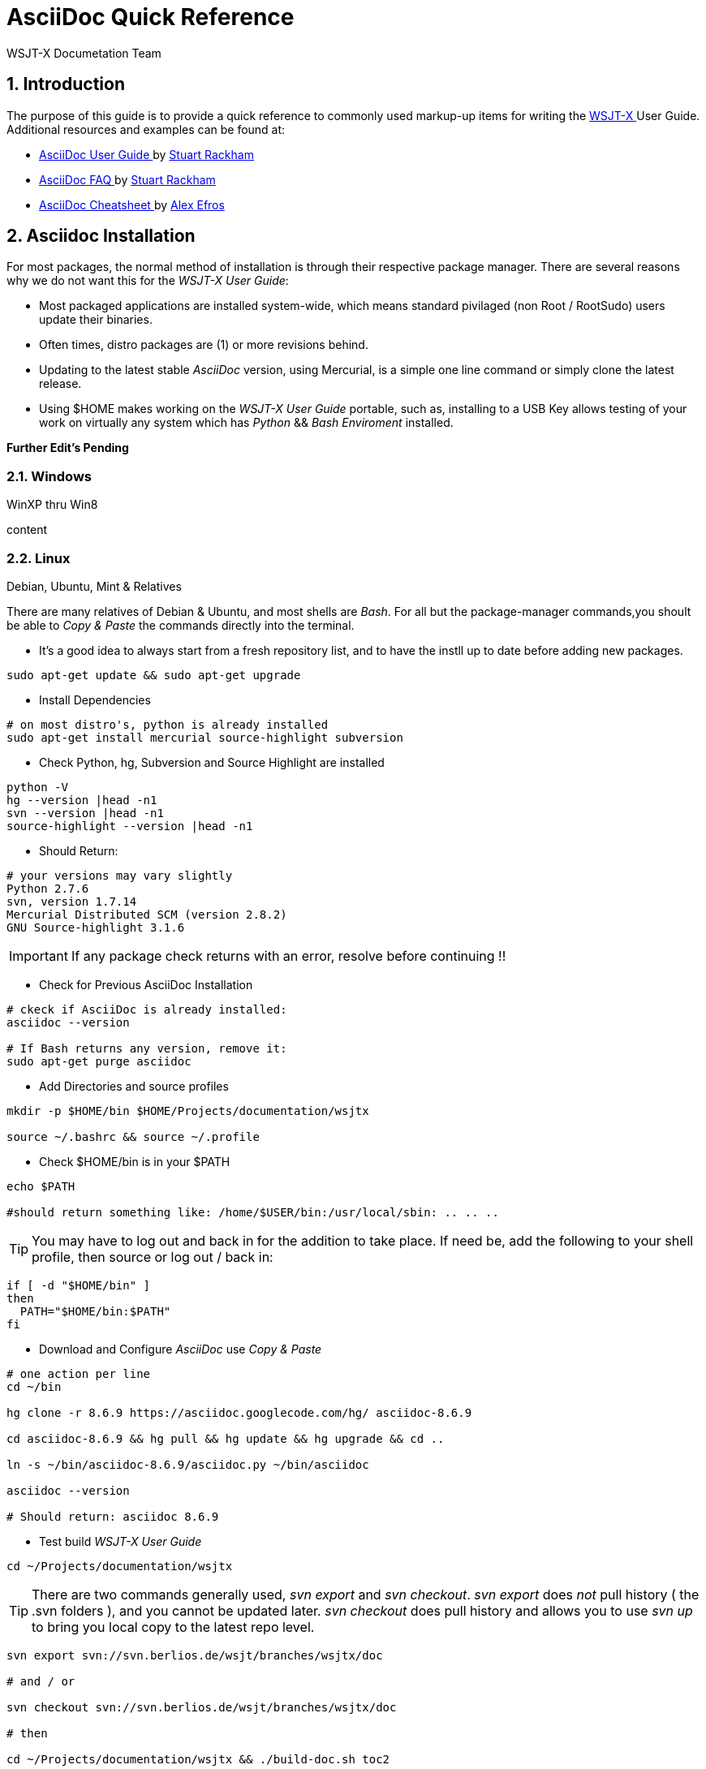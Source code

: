 // Status=DRAFT
// this is intentionally left as a single file v.s. multiple sections to allow
// users to browse the Page Source
= AsciiDoc Quick Reference
:Author: WSJT-X Documetation Team
:Date: January 22, 2014, Copyright (C) CC-BY-SA 3.0 Unported
:Revision: 0.0.1
:badges:
:icons:
:numbered:
:image_dir:

// WEB links - List is getting pretty long, time to use include::file-name ??
:asciidoc_help: http://www.methods.co.nz/asciidoc/userguide.html[ AsciiDoc User Guide ]
:asciidoc_cheatsheet: http://powerman.name/doc/asciidoc[ AsciiDoc Cheatsheet ]
:asciidoc_questions: http://www.methods.co.nz/asciidoc/faq.html[ AsciiDoc FAQ ]
:debian: http://www.debian.org/[ Debian ]
:cc_by_sa: http://creativecommons.org/licenses/by-sa/3.0/[ Commons Attribution-ShareAlike 3.0 Unported License ]
:devsvn: http://developer.berlios.de/projects/wsjt/[ Devel-SVN ]
:devsvn: http://developer.berlios.de/projects/wsjt/[wsjt-svn]
:download: http://physics.princeton.edu/pulsar/K1JT/wsjtx.html[ Download Page ]
:dxlcommander: http://www.dxlabsuite.com/commander/[ Commander ]
:homepage: http://physics.princeton.edu/pulsar/K1JT/[ WSJT Home Page ]
:hrd: http://www.hrdsoftwarellc.com/[ Ham Radio Deluxe ]
:jtalert: http://ham-apps.com[JT-ALERT-X]
:jt65protocol: http://physics.princeton.edu/pulsar/K1JT/JT65.pdf[QEX]
:launchpadurl: https://launchpad.net/~jnogatch/+archive/wsjtx[ WSJT-X Linux Packages ]
:ntpsetup: http://www.satsignal.eu/ntp/setup.html[Network Time Protocol Setup]
:pskreporter: http://pskreporter.info/pskmap.html[PSK Reporter]
:osx_instructions: http://physics.princeton.edu/pulsar/K1JT/OSX_Readme[here]
:wsjtx: http://physics.princeton.edu/pulsar/K1JT/wsjtx.html[ WSJT-X ]

// DOWNLOAD links
:cty_dat: http://www.country-files.com/cty/[here].
:kvasd: http://physics.princeton.edu/pulsar/K1JT/kvasd[kvasd]
:osx_108: http://physics.princeton.edu/pulsar/K1JT/wsjtx_3nov13.tar.gz[ OS X 10.6, 10.7, and 10.8 ]
:osx_109: http://physics.princeton.edu/pulsar/K1JT/wsjtx_10.9_29nov13.tar.gz[ OS X 10.9 ]

// MAIL-TO links
:alex_efros: mailto:powerman@powerman.name[ Alex Efros ]
:devmail: mailto:wsjt-devel@lists.berlios.de[wsjt-devel]
:stuart_rackman: mailto:srackham@gmail.com[ Stuart Rackham ]


[[X1]]
== Introduction
The purpose of this guide is to provide a quick reference to commonly used
markup-up items for writing the {wsjtx} User Guide. Additional resources and
examples can be found at:

* {asciidoc_help} by {stuart_rackman}
* {asciidoc_questions} by {stuart_rackman}
* {asciidoc_cheatsheet} by {alex_efros}

[[X2]]
== Asciidoc Installation

For most packages, the normal method of installation is through their
respective package manager. There are several reasons why we do not
want this for the _WSJT-X User Guide_:

* Most packaged applications are installed system-wide, which means standard
pivilaged (non Root / RootSudo) users update their binaries.
* Often times, distro packages are (1) or more revisions behind.
* Updating to the latest stable _AsciiDoc_ version, using Mercurial, is a simple
one line command or simply clone the latest release.
* Using $HOME makes working on the _WSJT-X User Guide_ portable, such as,
installing to a USB Key allows testing of your work on virtually any system
which has _Python_ {amp}{amp} _Bash Enviroment_ installed.

// Several more items pending addition
*Further Edit's Pending*

[[X21]]
=== Windows
.WinXP thru Win8

content

[[X22]]
=== Linux
.Debian, Ubuntu, Mint {amp} Relatives
// Rouch Draft, needs verified.

There are many relatives of Debian {amp} Ubuntu, and most shells are _Bash_. For
all but the package-manager commands,you shoult be able to _Copy {amp} Paste_
the commands directly into the terminal.

* It's a good idea to always start from a fresh repository list, and to have the
instll up to date before adding new packages.

[source,bash]
-----
sudo apt-get update && sudo apt-get upgrade
-----

* Install Dependencies

[source,bash]
-----
# on most distro's, python is already installed
sudo apt-get install mercurial source-highlight subversion
-----

* Check Python, hg, Subversion and Source Highlight are installed

[source,bash]
-----
python -V
hg --version |head -n1
svn --version |head -n1
source-highlight --version |head -n1
-----

* Should Return:

[source,bash]
-----
# your versions may vary slightly
Python 2.7.6
svn, version 1.7.14
Mercurial Distributed SCM (version 2.8.2)
GNU Source-highlight 3.1.6
-----

IMPORTANT: If any package check returns with an error, resolve before
continuing !!

* Check for Previous AsciiDoc Installation

[source,bash]
-----
# ckeck if AsciiDoc is already installed:
asciidoc --version

# If Bash returns any version, remove it:
sudo apt-get purge asciidoc
-----

* Add Directories and source profiles

[source,bash]
-----
mkdir -p $HOME/bin $HOME/Projects/documentation/wsjtx

source ~/.bashrc && source ~/.profile
-----

* Check $HOME/bin is in your $PATH

[source,bash]
-----
echo $PATH

#should return something like: /home/$USER/bin:/usr/local/sbin: .. .. ..
----- 

TIP:  You may have to log out and back in for the addition to take place.
If need be, add the following to your shell profile, then source or
log out / back in:

[source,bash]
-----
if [ -d "$HOME/bin" ]
then
  PATH="$HOME/bin:$PATH"
fi
-----

* Download and Configure _AsciiDoc_ use _Copy {amp} Paste_

[source,bash]
-----
# one action per line
cd ~/bin

hg clone -r 8.6.9 https://asciidoc.googlecode.com/hg/ asciidoc-8.6.9

cd asciidoc-8.6.9 && hg pull && hg update && hg upgrade && cd ..

ln -s ~/bin/asciidoc-8.6.9/asciidoc.py ~/bin/asciidoc

asciidoc --version

# Should return: asciidoc 8.6.9
-----

* Test build _WSJT-X User Guide_

[source,bash]
-----
cd ~/Projects/documentation/wsjtx
----- 

TIP: There are two commands generally used, _svn export_ and _svn checkout_.
_svn export_ does _[red]#not#_ pull history ( the .svn folders ), and you cannot
be updated later. _svn checkout_ does pull history and allows you to use _svn up_
to bring you local copy to the latest repo level.

[source,bash]
-----
svn export svn://svn.berlios.de/wsjt/branches/wsjtx/doc

# and / or

svn checkout svn://svn.berlios.de/wsjt/branches/wsjtx/doc

# then

cd ~/Projects/documentation/wsjtx && ./build-doc.sh toc2
-----

* Now Open wsjtx-main-toc.html

[source,bash]
-----
# for chromium
chromium-browser wsjtx-main-toc2.html

# for FireFox
firefox wsjtx-main-toc2.html
-----


[[X23]]
=== OS X
.10.8 {amp} 10.9

content

[[X3]]
== How To Contribute
.under contstruction

content

=== Dev List Email
.under contstruction

content

=== Join {amp} Commit
.under contstruction

content

=== Submit Patch
.under contstruction

content

=== Yahoo Group Post
.under contstruction

content

[[X36]]
=== Text
.Under Construction

content

[[XA1]]
== Appendix A: Credits
.Authors, Editors, Commiters
If you worked on the documentation, add yourself to the list.

* Authors: <call-sign>, <call-sign>

* Editors: <call-sign>, <call-sign>

* Commiters: <call-sign>, <call-sign>


== Appendix B: License

This work is licensed under {cc_by_sa}.

